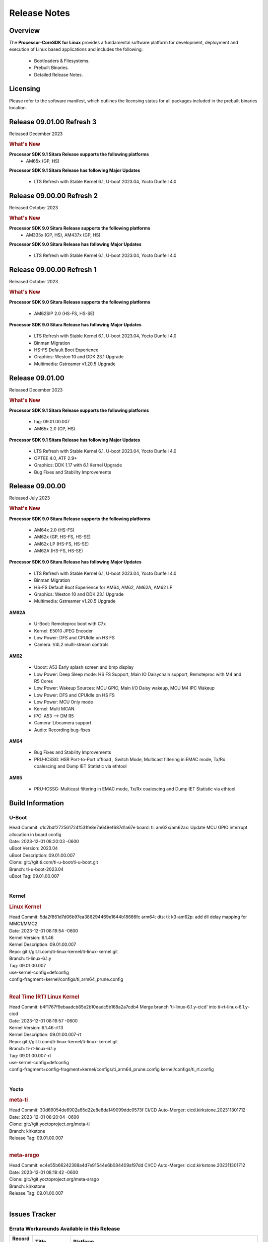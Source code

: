 ************************************
Release Notes
************************************
.. http://processors.wiki.ti.com/index.php/Processor_SDK_Linux_Release_Notes

Overview
========

The **Processor-CoreSDK for Linux**
provides a fundamental software platform for development, deployment and
execution of Linux based applications and includes the following:

  * Bootloaders & Filesystems.
  * Prebuilt Binaries.
  * Detailed Release Notes.

Licensing
=========

Please refer to the software manifest, which outlines the licensing
status for all packages included in the prebuilt binaries location.

Release 09.01.00 Refresh 3
==========================
Released December 2023

.. rubric:: What's New
   :name: whats-new

**Processor SDK 9.1 Sitara Release supports the following platforms**
  * AM65x (GP, HS)

**Processor SDK 9.1 Sitara Release has following Major Updates**

  * LTS Refresh with Stable Kernel 6.1, U-boot 2023.04, Yocto Dunfell 4.0

Release 09.00.00 Refresh 2
==========================
Released October 2023

.. rubric:: What's New
   :name: whats-new

**Processor SDK 9.0 Sitara Release supports the following platforms**
  * AM335x (GP, HS), AM437x (GP, HS)

**Processor SDK 9.0 Sitara Release has following Major Updates**

  * LTS Refresh with Stable Kernel 6.1, U-boot 2023.04, Yocto Dunfell 4.0


Release 09.00.00 Refresh 1
==========================

Released October 2023

.. rubric:: What's New
   :name: whats-new

**Processor SDK 9.0 Sitara Release supports the following platforms**

  * AM62SIP 2.0 (HS-FS, HS-SE)

**Processor SDK 9.0 Sitara Release has following Major Updates**

  * LTS Refresh with Stable Kernel 6.1, U-boot 2023.04, Yocto Dunfell 4.0
  * Binman Migration
  * HS-FS Default Boot Experience
  * Graphics: Weston 10 and DDK 23.1 Upgrade
  * Multimedia: Gstreamer v1.20.5 Upgrade


Release 09.01.00
==================

Released December 2023

.. rubric:: What's New
   :name: whats-new

**Processor SDK 9.1 Sitara Release supports the following platforms**

  * tag: 09.01.00.007
  * AM65x 2.0 (GP, HS) 

**Processor SDK 9.1 Sitara Release has following Major Updates**

  * LTS Refresh with Stable Kernel 6.1, U-boot 2023.04, Yocto Dunfell 4.0
  * OPTEE 4.0, ATF 2.9+
  * Graphics: DDK 1.17 with 6.1 Kernel Upgrade
  * Bug Fixes and Stability Improvements  

Release 09.00.00
==================

Released July 2023

.. rubric:: What's New
   :name: whats-new

**Processor SDK 9.0 Sitara Release supports the following platforms**

  * AM64x 2.0 (HS-FS)
  * AM62x (GP, HS-FS, HS-SE)
  * AM62x LP (HS-FS, HS-SE)
  * AM62A (HS-FS, HS-SE)

**Processor SDK 9.0 Sitara Release has following Major Updates**

  * LTS Refresh with Stable Kernel 6.1, U-boot 2023.04, Yocto Dunfell 4.0
  * Binman Migration
  * HS-FS Default Boot Experience for AM64, AM62, AM62A, AM62 LP
  * Graphics: Weston 10 and DDK 23.1 Upgrade
  * Multimedia: Gstreamer v1.20.5 Upgrade

**AM62A**

  * U-Boot: Remoteproc boot with C7x
  * Kernel: E5010 JPEG Encoder
  * Low Power: DFS and CPUIdle on HS FS
  * Camera: V4L2 multi-stream controls

**AM62**

  * Uboot: A53 Early splash screen and bmp display
  * Low Power: Deep Sleep mode: HS FS Support, Main IO Daisychain support, Remoteproc with M4 and R5 Cores
  * Low Power: Wakeup Sources: MCU GPIO, Main I/O Daisy wakeup, MCU M4 IPC Wakeup
  * Low Power: DFS and CPUIdle on HS FS
  * Low Power: MCU Only mode
  * Kernel: Multi MCAN
  * IPC: A53 --> DM R5
  * Camera: Libcamera support
  * Audio: Recording bug-fixes

**AM64**

  * Bug Fixes and Stability Improvements
  * PRU-ICSSG: HSR Port-to-Port offload , Switch Mode, Multicast filtering in EMAC mode, Tx/Rx coalescing and Dump IET Statistic via ethtool

**AM65**

  * PRU-ICSSG: Multicast filtering in EMAC mode, Tx/Rx coalescing and Dump IET Statistic via ethtool


Build Information
=====================================

U-Boot
-------------------------
| Head Commit: c1c2bdf272561724f531fe8e7a649ef687d1a67e board: ti: am62x/am62ax: Update MCU GPIO interrupt allocation in board config
| Date: 2023-12-01 08:20:03 -0600
| uBoot Version: 2023.04
| uBoot Description: 09.01.00.007
| Clone: git://git.ti.com/ti-u-boot/ti-u-boot.git
| Branch: ti-u-boot-2023.04
| uBoot Tag: 09.01.00.007
|


Kernel
-------------------------
.. rubric:: Linux Kernel
   :name: linux-kernel

| Head Commit: 5da2f861d7d06b97ea386294469e1644b18666fc arm64: dts: ti: k3-am62p: add dll delay mapping for MMC1/MMC2
| Date: 2023-12-01 08:19:54 -0600
| Kernel Version: 6.1.46
| Kernel Description: 09.01.00.007

| Repo: git://git.ti.com/ti-linux-kernel/ti-linux-kernel.git
| Branch: ti-linux-6.1.y
| Tag: 09.01.00.007
| use-kernel-config=defconfig
| config-fragment=kernel/configs/ti_arm64_prune.config
|


.. rubric:: Real Time (RT) Linux Kernel
   :name: real-time-rt-linux-kernel

| Head Commit: b4f1767f9ebaadcb85e2b10eadc5b168a2a7cdb4 Merge branch 'ti-linux-6.1.y-cicd' into ti-rt-linux-6.1.y-cicd
| Date: 2023-12-01 08:19:57 -0600
| Kernel Version: 6.1.46-rt13
| Kernel Description: 09.01.00.007-rt

| Repo: git://git.ti.com/ti-linux-kernel/ti-linux-kernel.git
| Branch: ti-rt-linux-6.1.y
| Tag: 09.01.00.007-rt
| use-kernel-config=defconfig
| config-fragment=config-fragment=kernel/configs/ti_arm64_prune.config kernel/configs/ti_rt.config
|



Yocto
------------------------
.. rubric:: meta-ti
   :name: meta-ti

| Head Commit: 30d69054de6902a65d22e8e8da149099ddc0573f CI/CD Auto-Merger: cicd.kirkstone.202311301712
| Date: 2023-12-01 08:20:04 -0600

| Clone: git://git.yoctoproject.org/meta-ti
| Branch: kirkstone
| Release Tag: 09.01.00.007
|

.. rubric:: meta-arago
   :name: meta-arago

| Head Commit: ec4e55b66242388a4d7e91544e6b084409af97dd CI/CD Auto-Merger: cicd.kirkstone.202311301712
| Date: 2023-12-01 08:19:42 -0600

| Clone: git://git.yoctoproject.org/meta-arago
| Branch: kirkstone
| Release Tag: 09.01.00.007
|

Issues Tracker
=====================================

Errata Workarounds Available in this Release
------------------------------------------------
.. csv-table::
   :header: "Record ID", "Title", "Platform"
   :widths: 15, 30, 150

   "LCPD-22905","UDMA: TR15 hangs if ICNT0 is less than 64 bytes","am654x-evm,j721e-idk-gw"
   "LCPD-19965","OSPI PHY Controller Bug Affecting Read Transactions","am654x-idk,am64xx-evm,j721e-idk-gw,j7200-evm"
   "LCPD-19447","DSS: Disabling a layer connected to Overlay may result in synclost during the next frame","am654x-evm,am654x-idk"
   "LCPD-18979","MCAN: Message Transmitted with Wrong Arbitration and Control Fields (Early Start of Frame)","am654x-idk"
   "LCPD-17788","PCI-Express: GEN3 (8GT/s) Operation Not Supported.","am654x-evm,am654x-idk"
   "LCPD-17783","USB: USB2PHY Charger Detect is enabled by default without VBUS presence","am654x-evm,am654x-idk"
   "LCPD-14579","DSS : DSS Does Not Support YUV Pixel Data Formats","am654x-evm,am654x-idk"
   "LCPD-14184","USB:  SuperSpeed USB Non-Functional","am654x-evm"


|


U-Boot Known Issues
------------------------
.. csv-table::
   :header: "Record ID", "Platform", "Title", "Workaround"
   :widths: 15, 30, 70, 30

   "LCPD-28436","am654x-idk","AM65x Uboot PRUETH is broken",""
   "LCPD-24717","am654x-evm,am654x-idk","am654: PCI-E ethernet interface shows link down in U-Boot",""
   "LCPD-24628","am654x-evm,am654x-idk","am654x-idk DFU boot is failing",""
   "LCPD-17770","am654x-evm,am654x-idk,am654x-hsevm","U-Boot: Fix order of MCU R5 shutdown depending on cluster mode",""
   "LCPD-16696","am654x-evm,am654x-idk","U-Boot does not recognize SD-Card after re-insert/change",""
   "LCPD-16524","am654x-evm,am654x-idk,am654x-hsevm","Need to adjust RMW bit when using enabling ECC","None"
   "LCPD-14843","am654x-evm,am654x-idk","U-boot should support  default settings for netboot ","None"


|

Linux Known Issues
---------------------------
.. csv-table::
   :header: "Record ID", "Platform", "Title", "Workaround"
   :widths: 5, 10, 70, 35

   "LCPD-37152","am654x-idk","ICSSG: IET FPE mac verify fails",""
   "LCPD-36622","am654x-evm,am654x-idk,am654x-hsevm,am64xx-evm","Errata i2028: USB3.0 Host and Device Non-Functional",""
   "LCPD-32868","am654x-idk,am64xx-evm","Kernel crash from PRU auto-forwarding packet",""
   "LCPD-24718","am654x-evm,am654x-idk","am654x hwspinlock test failing",""
   "LCPD-24541","am654x-evm","am65xx OSPI boot does not work",""
   "LCPD-24537","am654x-evm,am64xx-evm,am64xx-hsevm","am654x-idk nslookup times out when all netwokring interfaces are active",""
   "LCPD-24456","am654x-evm,am654x-idk,am654x-hsevm,am64xx-evm,am64xx-hsevm,am62xx_sk-fs,am62xx_sk-se,am62xx_lp_sk-fs,am62xx_lp_sk-se,am62axx_sk-fs,am335x-evm,am335x-hsevm,am335x-ice,am335x-sk,am43xx-epos,am43xx-gpevm,am43xx-hsevm,am437x-idk,am437x-sk,am571x-idk,am572x-idk,am574x-idk,am574x-hsidk,am57xx-evm,am57xx-beagle-x15,am57xx-hsevm,am62xx-sk,am64xx_sk-fs,beaglebone,bbai,beaglebone-black,dra71x-evm,dra71x-hsevm,dra72x-evm,dra72x-hsevm,dra76x-evm,dra76x-hsevm,dra7xx-evm,dra7xx-hsevm,j721e-hsevm,j721e-idk-gw,j721e-sk,j721s2-evm,j721s2-hsevm,j721s2_evm-fs,j7200-evm,j7200-hsevm,omapl138-lcdk","Move IPC validation source from github to git.ti.com",""
   "LCPD-24319","am654x-evm","am654x-evm DRM tests fail due to frequency mismatch (Impact 7)",""
   "LCPD-24134","am654x-evm","AM654x CAL DMABUF tests fail (Impact 4.0)",""
   "LCPD-24130","am654x-evm","AM654x: USB MSC boot mode fails",""
   "LCPD-24128","am654x-idk","Performance issues with CPSW/ICSSG Linux Driver",""
   "LCPD-23008","am654x-evm","AM65xx - display port scenario not enabled",""
   "LCPD-23007","am654x-evm","k3-am654-evm-hdmi.dtbo file is missing in CoreSDK for am654x",""
   "LCPD-22959","am654x-evm","UART Read/Write tests at baud rate 115200 fails",""
   "LCPD-22947","am654x-evm","Alsa performance test fails [waiting for TF]",""
   "LCPD-22892","am654x-evm,am654x-idk,am64xx-evm","icssg: due to FW bug both interfaces has to be loaded always",""
   "LCPD-19580","am654x-evm","am654- unable to select a mode (sdhci?)",""
   "LCPD-18665","am654x-evm,am654x-idk","Am65x Pg2: Board cannot do soft reboot when booting from SD card",""
   "LCPD-18297","am654x-evm","AM6: OV5640: 176x144 does not work",""
   "LCPD-17673","am654x-evm,am335x-evm,am43xx-gpevm,am571x-idk,am572x-idk,am574x-idk,am57xx-evm,beaglebone-black,dra71x-evm,dra72x-evm,dra7xx-evm,j721e-evm","No software documentation for the Timer module",""
   "LCPD-17449","am654x-evm,am654x-idk,am654x-hsevm,am335x-evm,am335x-hsevm,am335x-ice,am335x-sk,am43xx-epos,am43xx-gpevm,am43xx-hsevm,am437x-idk,am437x-sk,am571x-idk,am572x-idk,am574x-idk,am574x-hsidk,am57xx-evm,am57xx-beagle-x15,am57xx-hsevm,beaglebone,beaglebone-black,dra71x-evm,dra71x-hsevm,dra72x-evm,dra72x-hsevm,dra76x-evm,dra76x-hsevm,dra7xx-evm,dra7xx-hsevm","libasan_preinit.o is missing in devkit",""
   "LCPD-16534","am654x-evm,am654x-idk","remoteproc/k3-r5f: PDK IPC echo_test image fails to do IPC in remoteproc mode on second run","None"


|

Issues opened in previous releases that were closed on this release
---------------------------------------------------------------------

.. csv-table::
   :header: "Record ID", "Title", "Platform"
   :widths: 15, 70, 20

   "LCPD-29872","PTP Time Synchronization needs to be restarted after link downs","am654x-evm,am654x-idk"
   "LCPD-29635","PCIe: x2 lane configuration is non functional","am654x-idk"
   "LCPD-29588","CPSW documentation: Time Sync Router no longer firewalled","am654x-evm,am654x-idk,am64xx-evm,am62xx_sk-fs,am62xx_sk-se,am62xx_lp_sk-fs,am62axx_sk-fs,am62xx-lp-sk,am62xx-sk,am64xx_sk-fs"
   "LCPD-29580","ICSSG IET Statistics are not getting counted","am654x-evm,am654x-idk,am64xx-evm"
   "LCPD-29446","Linux SDK docs should explicitly state what peripherals are supported","am654x-evm,am654x-idk,am64xx-evm,am62xx_sk-fs,am62xx_sk-se,am335x-evm,am335x-ice,am335x-sk,am43xx-gpevm,am437x-idk,am437x-sk,am62xx-sk,am64xx_sk-fs"
   "LCPD-29397","AM65x Linux SDK lists unsupported industrial protocols","am654x-evm,am654x-idk"
   "LCPD-28492","AM65: ICSSG: phc_ctl: Seeing clock jumps in get","am654x-evm,am64xx-evm"
   "LCPD-28107","Upstream: Broken USB boot modes on AM654","am654x-idk"
   "LCPD-25526","rproc_get() failure on certain race conditions","am654x-idk"
   "LCPD-25314","ICSSG: Timestamp for back-to-back with IPG < 100us not received","am654x-evm,am654x-idk,am654x-hsevm"
   "LCPD-25276","Kernel warning with panel_simple probe","am654x-evm,am654x-idk"
   "LCPD-24199","AM654x UART HWFLOW FUNC, PERF, STRESS tests fail (Impact 2)","am654x-evm"
   "LCPD-24127","AM654x IPSEC Software Crypto tests fail (Impact 4)","am654x-evm,j721e-idk-gw"
   "LCPD-22931","RemoteProc documentation missing","am654x-evm,am654x-idk,am64xx-evm,am64xx_sk-fs"
   "LCPD-22829","Convert toshiba,tc358767.txt:  ""toshiba,tc358767"" to yaml","am654x-evm,am654x-idk"
   "LCPD-22423","Removing FixMe and TODO from ICSSG Driver code","am654x-idk"
   "LCPD-20686","am65xx mainline build with dunfell is missing rproc test images","am654x-evm"
   "LCPD-19861","ICSSG: Unregistered multicast MAC packets are still visible in non-promiscuous mode","am654x-evm"
   "LCPD-19859","ETH ICSSG netperf benchmark returns lower performance than expected","am654x-evm"
   "LCPD-19177","u-boot:pytest: test_efi_helloworld_net failed on am6 and J7","am654x-evm,j721e-idk-gw"
   "LCPD-18788","Uboot: Could not bring up PCIe interface","am654x-idk"
   "LCPD-18627","uboot does not read the reserve-memory from the fdt ","am654x-idk"
   "LCPD-18289","pcie-usb tests sometimes fail","am654x-evm,k2g-evm"
   "LCPD-18258","IPSEC perfomance failures","am654x-evm,j721e-idk-gw"
   "LCPD-17798","2020 LTS: INTA/INTR smp_affinity failure and IRQ allocation issues.","am654x-evm,am654x-idk,j7am-evm,j721e-evm,j721e-hsevm,j721e-evm-ivi,j721e-idk-gw,j721e-vlab,j7200-evm,j7200-hsevm"
   "LCPD-16406","Seeing ""e1000#0: ERROR: Hardware Initialization Failed"" sometimes when do dhcp via pcie-eth","am654x-idk"
   "LCPD-15873","There is no dtbo in u-boot for PCIe x1 + usb3 daughter card","am654x-evm"
   "LCPD-14843","U-boot should support  default settings for netboot ","am654x-evm,am654x-idk"



|


Issues found and closed on this release that may be applicable to prior releases
-----------------------------------------------------------------------------------
.. csv-table::
   :header: "Record ID", "Title", "Platform"
   :widths: 15, 70, 20

   "LCPD-36968","am65x/debug: Display breaks with sysfw","am654x-evm,am654x-idk,am654x-hsevm"
   "LCPD-36947","AM65: eMMC/MMC tests fail","am654x-evm,am654x-idk"
   "LCPD-36914","am654: ICSSG Performance degradation","am654x-idk"
   "LCPD-36612","TMDX654IDKEVM: Clock jump of PTP device for ICSSG #2","am654x-idk"
   "LCPD-36578","AM65: USB hub on the daughter card does not work OOB ","am654x-evm,am654x-idk"
   "LCPD-36549","ICSSG: Ping to bridge not working in switch mode","am654x-idk,am64xx-hsevm"
   "LCPD-36517","TCP Performance Failure","am654x-idk"
   "LCPD-36510","BitBake Network Connectivity Check","am654x-hsevm"
   "LCPD-36403","Rx Stall during Uboot in presence of Broadcast Traffic","am654x-evm,am654x-idk"
   "LCPD-36325","MMC Error Getting Device Node","am654x-idk,j784s4-evm"
   "LCPD-34852","Few times payload is packed at size boundary by binman ","am654x-evm,am64xx-evm,am62xx_sk-se,j721e-idk-gw,j721s2-evm,j7200-evm"
   "LCPD-34593","DISTRO BOOT: Not enabled on all Sitara Platforms","am654x-evm,am654x-idk,am654x-hsevm,am64xx-evm,am64xx-hsevm,am62xx_sk-fs,beagleplay-gp,am62axx_sk-fs,am62xx-sk"
   "LCPD-34531","AM62a: eMMC LTP tests failure","am654x-evm,am62axx_sk-fs"
   "LCPD-34520","AM65: USB and PCIE DT overlays doesnt exist","am654x-evm,am654x-idk"
   "LCPD-34414","AM65: Missing k3-am654-pcie-usb3 from kirkstone build","am654x-evm"
   "LCPD-34413","RT Linux: Interrupt latency issue with >200us outliers","am654x-evm,am654x-hsevm,am64xx-hsevm,am64xx-hssk,am62xx_sk-fs,am62xx_lp_sk-fs,am62axx_sk-fs,am62xx-sk,am64xx_sk-fs,j721e-sk,j721s2-evm,j721s2_evm-fs,j7200-evm,j784s4-evm"
   "LCPD-34316","AM65x : ICSSG : Switching between Dual EMAC and Switch mode fails","am654x-idk"
   "LCPD-34125","AM65x Linux SDK : Missing ICSSG Performance numbers","am654x-evm,am654x-idk"
   "LCPD-32958","AM6xx/J7: Issue with MCSPI clocking in Linux driver","am654x-evm,am654x-idk,am654x-hsevm,am64xx-evm,am64xx-hsevm,am64xx-hssk,am62xx_sk-fs,am62xx_sk-se,am62xx_lp_sk-fs,am62xx_lp_sk-se,am62axx_sk-fs,am62axx_sk-se,am62xx-lp-sk,am62xx-sk,am64xx_sk-fs"
   "LCPD-32946","RT Linux: PRU Ethernet link down causes kernel crash","am654x-evm,am654x-idk,am64xx-evm"
   "LCPD-32823","ICSS firmware does not process Rx packets once Min error frame is received","am654x-idk,am64xx-evm"
   "LCPD-32773","Rx stall seen when there is network traffic during startup","am654x-idk,am64xx-evm"


|

